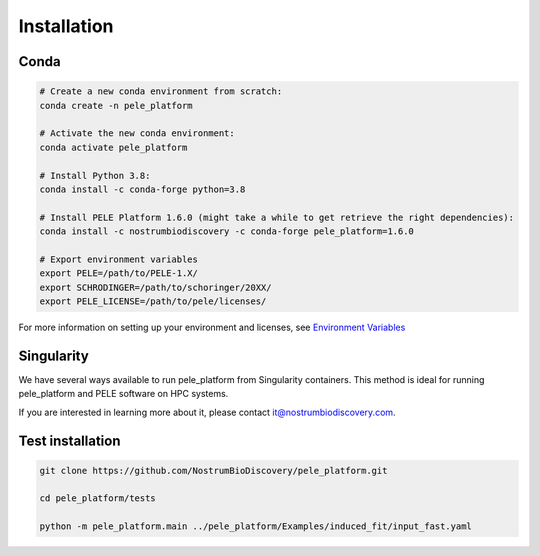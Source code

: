 Installation
===============


Conda
-----

.. code-block:: bash

    # Create a new conda environment from scratch:
    conda create -n pele_platform

    # Activate the new conda environment:
    conda activate pele_platform

    # Install Python 3.8:
    conda install -c conda-forge python=3.8

    # Install PELE Platform 1.6.0 (might take a while to get retrieve the right dependencies):
    conda install -c nostrumbiodiscovery -c conda-forge pele_platform=1.6.0

    # Export environment variables
    export PELE=/path/to/PELE-1.X/
    export SCHRODINGER=/path/to/schoringer/20XX/
    export PELE_LICENSE=/path/to/pele/licenses/

For more information on setting up your environment and licenses, see `Environment Variables <../environment/index.html>`_


Singularity
-----------

We have several ways available to run pele_platform from Singularity containers. This method is ideal for running pele_platform and PELE software on HPC systems.

If you are interested in learning more about it, please contact it@nostrumbiodiscovery.com.


Test installation
--------------------

.. code-block:: bash

    git clone https://github.com/NostrumBioDiscovery/pele_platform.git

    cd pele_platform/tests

    python -m pele_platform.main ../pele_platform/Examples/induced_fit/input_fast.yaml
